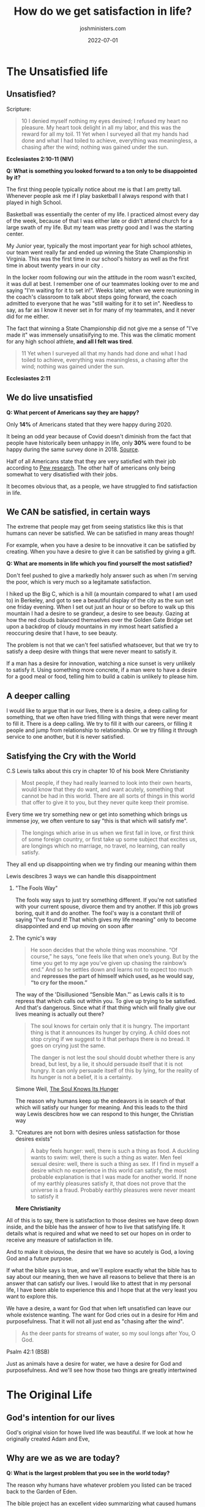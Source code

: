 #+exclude_tags: noexport
#+title: How do we get satisfaction in life?
#+draft: true
#+date: 2022-07-01
#+author: joshministers.com
#+email: josh.ministers@gmail.com
#+tags: ['satisfied']
#+layout: PostSimple
#+options: prop:t toc:nil

* Brain storming :noexport:
  When on campus, the thing I see the most is vanity. People living lives that
  are constantly chasing after nothing, doing things that deep down they believe
  will make them feel satisfied only to be dissappointed. True satisfaction can
  only come from God.

  Is that the point of access for a lot of colelge students? How can I make it
  clear that if you don't live life with a God that you will ultimately be
  wasting away.

** How do we live satisfying lives?
  Title: The Good Life

  This would go into the garden of Eden

  When we live life, are we living it in vanity? Do we do things because we want
  to or just because it is expected of us?

  First look at how God created humans to live,
  - why they don't live this way anymore,
  - what God said he would do to save them from the lives that they chose,
  - How Jesus called us to live our lives
  - How we can't do it, or struggle to
  - He

** DONE! The Good life!
* Planning :noexport:
  The study can be separated into sections that:

  1. Make the case that we aren't living satisfying lives today.
  2. Go back and see why we live unsatisfying lives
  3. Examine the promise God made about the lives we will live
  4. Look and see how Jesus taught us to live life
     - 10 Commandments! Sabbath!
     - Willing to lay down our lives. Accept Him into our lives and live for Him
  5. Acknowledge that it's hard, and a struggle
     - It's struggle since often we believe we know how to live our best lives
     - I can give an example of how I constantly wanted to go some place but God
       brought me other places that made my joy and growth so much more than I
       could imagine
  6. Know that we have to keep getting back up and pushing forward

I think I may have to revisit this pretty often and reorganize how I speak about
these topics or make the flow better, but that can be worked out!


** The Original life
- God wanted humans to experience life! To explore and see the world.
- When we think of Christianity we so often think of it is a boring life, but God had the best intentions for humans!
** The Promised life
** The Good life
** The Hard Life
** The Redeemed Life
* Next Up :noexport:
** Fix up The unsatisfied life, grammar, quotes, formatting and what not
** Do the Original life!
* The Unsatisfied life
** Prep :noexport:
*** Are we satisfied?
When thinking of it, this has a lot to do with hope!

- Question! What's something you looked forward to a ton that ended up disappointing you?

*** [[http://tenor:4040/#book_id=4&bookpos=epubcfi(/56/2/4/4/1:653)&fmt=EPUB&library_id=books&mode=read_book][CS Lewis on hope]] (Chapter 10 mere Christianity)
  I think this goes into what CS Lewis talked about a desire that things cannot satisfy. We have a desire for food and there is such a thing as food, if I find myself a desire that I can't find satisfied on earth, the most probable explanation

- I could give my testimony on how I lived my life unsatisfiedly. Tell it very
  cinematically

*** A good place to go from here is possibly Simone Weil's [[https://www.plough.com/en/topics/faith/devotional-reading/the-soul-knows-its-hunger]["The Soul knows Its Hunger"]]

  - Lest it should persuade itself that it is not hungry

    This is a parallel to what CS Lewis said abotu the person who just tells himself to stop crying for the moon

    Humans certainly hunger, hunger for something

  Then (or before) go into statistics about how people have live markedly unsatisfied lives.

- The bible holds the reason why we live unsatisfied lives and how we are to get out of that

  [[https://www.openbible.info/topics/unsatisfied][open bible info on vanity]]
** Unsatisfied?
Scripture:
#+BEGIN_QUOTE
10 I denied myself nothing my eyes desired; I refused my heart no pleasure. My
heart took delight in all my labor, and this was the reward for all my toil. 11
Yet when I surveyed all that my hands had done and what I had toiled to achieve,
everything was meaningless, a chasing after the wind; nothing was gained under
the sun.
#+END_QUOTE
**Ecclesiastes 2:10-11 (NIV)**

**Q: What is something you looked forward to a ton only to be disappointed by it?**

The first thing people typically notice about me is that I am pretty tall.
Whenever people ask me if I play basketball I always respond with that I played
in high School.

Basketball was essentially the center of my life. I practiced almost every day
of the week, because of that I was either late or didn't attend church for a
large swath of my life. But my team was pretty good and I was the starting center.

My Junior year, typically the most important year for high school athletes, our
team went really far and ended up winning the State Championship in Virginia.
This was the first time in our school's history as well as the first time in
about twenty years in our city .

In the locker room following our win the attitude in the room wasn't excited, it
was dull at best. I remember one of our teammates looking over to me and saying
"I'm waiting for it to set in!". Weeks later, when we were reunioning in the
coach's classroom to talk about steps going forward, the coach admitted to
everyone that he was "still waiting for it to set in". Needless to say, as far
as I know it never set in for many of my teammates, and it never did for me
either.

The fact that winning a State Championship did not give me a sense of "I've made
it" was immensely unsatisifying to me. This was the climatic moment for any high
school athlete, **and all I felt was tired**.

#+BEGIN_QUOTE
11 Yet when I surveyed all that my hands had done and what I had toiled to
achieve, everything was meaningless, a chasing after the wind; nothing was
gained under the sun.
#+END_QUOTE
**Ecclesiastes 2:11**
** We do live unsatisfied
**Q: What percent of Americans say they are happy?**

Only **14%** of Americans stated that they were happy during 2020.

It being an odd year because of Covid doesn't diminish from the fact that people
have historically been unhappy in life, only **30%** were found to be happy
during the same survey done in 2018. [[https://www.nbcnews.com/politics/politics-news/americans-are-unhappiest-they-ve-been-50-years-poll-finds-n1231153][Source]].

Half of all Americans state that they are very satisfied with their job
according to [[https://www.pewresearch.org/social-trends/2016/10/06/3-how-americans-view-their-jobs/][Pew research]]. The other half of americans only being somewhat to
very disatisfied with their jobs.

It becomes obvious that, as a people, we have struggled to find satisfaction in
life.

** We CAN be satisfied, in certain ways
The extreme that people may get from seeing statistics like this is that humans
can never be satisfied. We can be satisfied in many areas though!

For example, when you have a desire to be innovative it can be satisfied by
creating. When you have a desire to give it can be satisfied by giving a gift.

**Q: What are moments in life which you find yourself the most satisfied?**

Don't feel pushed to give a markedly holy answer such as when I'm serving the
poor, which is very much so a legitamate satisfaction.

I hiked up the Big C, which is a hill (a mountain compared to what I am used to)
in Berkeley, and got to see a beautiful display of the city as the sun set one
friday evening. When I set out just an hour or so before to walk up this
mountain I had a desire to se grandeur, a desire to see beauty. Gazing at how
the red clouds balanced themselves over the Golden Gate Bridge set upon a
backdrop of cloudy mountains in my inmost heart satisfied a reoccuring desire
that I have, to see beauty.

The problem is not that we can't feel satisfied whatsoever, but that we try to
satisfy a deep desire with things that were never meant to satisfy it.

If a man has a desire for innovation, watching a nice sunset is very unlikely to
satisfy it. Using something more concrete, if a man were to have a desire for a
good meal or food, telling him to build a cabin is unlikely to please him.

** A deeper calling

I would like to argue that in our lives, there is a desire, a deep calling for
something, that we often have tried filling with things that were never meant to
fill it. There is a deep calling. We try to fill it with our careers, or filling
it people and jump from relationship to relationship. Or we try filling it
through service to one another, but it is never satisfied.

** Satisfying the Cry with the World

C.S Lewis talks about this cry in chapter 10 of his book Mere Christianity
#+BEGIN_QUOTE
Most people, if they had really learned to look into their own hearts, would
know that they do want, and want acutely, something that cannot be had in this
world. There are all sorts of things in this world that offer to give it to you,
but they never quite keep their promise.
#+END_QUOTE

Every time we try something new or get into something which brings us immense
joy, we often venture to say "this is that which will satisfy me".

#+begin_quote
The longings which arise in us when we first fall in love, or first think of
some foreign country, or first take up some subject that excites us, are
longings which no marriage, no travel, no learning, can really satisfy.
#+end_quote

They all end up disappointing when we try finding our meaning within them

Lewis descibres 3 ways we can handle this disappointment

1. "The Fools Way"

   The fools way says to just try something different. If you're not satisfied
   with your current spouse, divorce them and try another. If this job grows
   boring, quit it and do another. The fool's way is a constant thrill of saying
   "I've found it! That which gives my life meaning" only to become disappointed
   and end up moving on soon after

2. The cynic's way
   #+begin_quote
   He soon decides that the whole thing was moonshine. “Of course,” he says,
   “one feels like that when one’s young. But by the time you get to my age
   you’ve given up chasing the rainbow’s end.” And so he settles down and learns
   not to expect too much and **represses the part of himself which used, as he
   would say, “to cry for the moon.”**
   #+end_quote

   The way of the 'Disillusioned “Sensible Man.”' as Lewis calls it is to
   repress that which calls out within you. To give up trying to be satisfied.
   And that's dangerous. Since what if that thing which will finally give our
   lives meaning is actually out there?

   #+begin_quote
   The soul knows for certain only that it is hungry. The important thing is that
   it announces its hunger by crying. A child does not stop crying if we suggest to
   it that perhaps there is no bread. It goes on crying just the same.

   The danger is not lest the soul should doubt whether there is any bread, but
   lest, by a lie, it should persuade itself that it is not hungry. It can only
   persuade itself of this by lying, for the reality of its hunger is not a belief,
   it is a certainty.
   #+end_quote
   Simone Weil, [[https://www.plough.com/en/topics/faith/devotional-reading/the-soul-knows-its-hunger][The Soul Knows Its Hunger]]

   The reason why humans keep up the endeavors is in search of that which will
   satisfy our hunger for meaning. And this leads to the third way Lewis descibres
   how we can respond to this hunger, the Christian way

3. "Creatures are not born with desires unless satisfaction for those desires exists"
   #+begin_quote
   A baby feels hunger: well, there is such a thing as food. A duckling wants to
   swim: well, there is such a thing as water. Men feel sexual desire: well, there
   is such a thing as sex. If I find in myself a desire which no experience in this
   world can satisfy, the most probable explanation is that I was made for another
   world. If none of my earthly pleasures satisfy it, that does not prove that the
   universe is a fraud. Probably earthly pleasures were never meant to satisfy it
   #+end_quote
   **Mere Christianity**

All of this is to say, there is satisfaction to those desires we have deep down
inside, and the bible has the answer of how to live that satisfying life. It
details what is required and what we need to set our hopes on in order to
receive any measure of satisfaction in life.

And to make it obvious, the desire that we have so acutely is God, a loving God
and a future purpose.

If what the bible says is true, and we'll explore exactly what the bible has to
say about our meaning, then we have all reasons to believe that there is an
answer that can satisfy our lives. I would like to attest that in my personal
life, I have been able to experience this and I hope that at the very least you
want to explore this.

We have a desire, a want for God that when left unsatisfied can leave our whole
existence wanting. The want for God cries out in a desire for Him and
purposefulness. That it will not all just end as "chasing after the wind".

#+BEGIN_QUOTE
As the deer pants for streams of water, so my soul longs after You, O God.
#+END_QUOTE
Psalm 42:1 (BSB)

Just as animals have a desire for water, we have a desire for God and
purposefulness. And we'll see how those two things are greatly intertwined
* The Original Life
** Prep :noexport:
All strife that we see in the world can be traced back to Adam and Eve.

*Good Question*: What is the largest problem that you see in the world today.
Make sure to say there's no particularly wrong answer haha. The question of why
humans do this or that can be traced back to the Garden of Eden. Maybe later on
explain that it's when humans try to define good on their own terms, what
satisfies life

This [[https://youtu.be/TJLan-pJzfQ][BibleProject video]] about the tree of life may be something great to link
to!

- God had an original vision for how we would live life, in the Garden of Eden
- This life was perfect, God is the one who knows how to ultimately satisfy our
  hearts and desires
- God gave Adam and Eve so much that they could enjoy. They had love from God,
  love from each other, they had a love for their work a vocation, they had a
  large selection of fruits to eat from (God ruling from permission), they had
  the world to explore, all of God's creation to try and understand.

- God's desire for your life is just like this! He wants you to have joy! He
  knows what will ultimately make you joyful!

- If there is a God who knows what will make you joyful, wants to make you joyful,
  and is capable of making you joyful. The logical thing is to follow that God.

*Maybe change this language from joyful to purpose/meaningful*

- When we try to fill our hearts desires in our own way, it leads to pain,
  that's when Adam and Eve ate of the tree
- This is the problem we see with human kind all so often, we try to satisfy
  that deep desire our own way, when God is the one who knows what we want the
  most in life.

  Once Adam and Eve ate from the tree, they introduced something, which you may
  have heard about, called sin.

  Sin is defined in the bible is going away from God's ideal for life. God had
  an ideal that He created for humans, but humans ended up straying from God's
  ideal because they wanted to define good on their own terms. Thus entering sin
  into the lives of humans.

  To show how sin is a straying from God's ideal, we can look at women.

  The bible is unique among all major religions.
  - It is the ONLY major religion to mention women in the creation story
    And it does so in an interesting way

  God created men, women, and all people equal equal
  - God created women from a bone out of Adam's side, indicating that they were
    to be equals.
  - Genesis 1:27 "So God created mankind in his own image, in the image of God he created
    them; male and female he created them.""

    He created both men and women in his image, He didn't create one more in his
    images than another.

    Galatians 3:28: "There is neither Jew nor Greek, there is neither slave nor
    free, there is no male and female, for you are all one in Christ Jesus."

    - Jew nor greek: no difference between races
    - Slave nor free: slaves should not feel inferior to those free and free
    shouldnt feel superior to the slaves
    - No male and female: Men or women should not feel superior to the other.


    This is speaking about all people. No one human, whether male, female, Jew,
    Greek, is superior to another. There is equality between all people.

    This is where the concept of equality came from, the Bible, the creation
    story. But an interesting thing happens once men and women sin

  *Genesis 3:16*
  #+begin_quote
  To the woman he said,

  “I will make your pains in childbearing very severe;
      with painful labor you will give birth to children.
  Your desire will be for your husband,
      and he will rule over you.”
  #+end_quote

  Once humans sinned, that's when men started ruling over women. Why? The reason
  is because humans related to power away from the ideal God had for them. God
  made Adam physically stronger than Eve, that was not a sign of superiority but
  just that he made the differently but still equal. When humans sinned, they
  started relating to power differently. The stronger rules over the weaker,
  which is far far far from God's ideal. We see this from now on with stronger
  nations subjecting weaker nations and women being mistreated all throughout
  history.

  This is sin, going away from the ideal that God has for life. And it causes
  death, dissatisfaction, pain, tumolt. All of the problems we see in life is
  because of this. When we try to define what is good in life.

  And often what we see now is people choosing selfishness. Choosing to elevate
  themselves over others. This is far far from the ideal God has for humans.

  This is getting away from the main point. God has an ideal for humans, and
  pain, disatisfaction, and all the problems in the world can be traced back to
  us trying to define what is good and will satisfy ourselves. And looking at
  humans, we most readily define what is good as what pleases our desires the
  most, selfishness.

  So God had an original life for humans, but we ruined to say the least to try
  and define it for ourselves. But here he makes a promise in Genesis 3:15
  #+begin_quote
  15
  And I will put enmity
      between you and the woman,
      and between your offspring[a] and hers;
  he will crush[b] your head,
      and you will strike his heel.”
  #+end_quote
  This seems unclear, but in the face of the selfishness, pride really, of
  humans to try and define good on their own, God makes a promises of sending
  someone to save humans.

  The call to action is that we shouldn't try to define what will satisfy our
  lives. When we try to satisfy it with things that ultimately lead to death,
  greed, selfishness, chasing the money bag, we just hurt ourselves and leave
  ourselves disatisfied.

  - God has a plan though!

So sin separated humans from God, but God didn't leave humans. He puts together
this plan to bring humans back to the ideal. Not only to put humans back to the
ideal but also demonstrate Who God is and how to live in this ideal, which is
what we'll look out in the next study, but this passage in Isaiah prophecied
Jesus' appearance

This specific passage was written about 700 years before Jesus walked the earth

*[[https://www.biblegateway.com/passage/?search=Isaiah+53&version=NIV][Isaiah 53 (NIV)]]*

We see this promise iterated throughout the entire old testament, which was
written from creation to about 400 years before Jesus was born.

AN IMPORTANT THING TO BRING UP WITH JESUS IS THAT HE SHOWS THAT WE CAN TRUST GOD
TO SUPPLY US WITH WHAT WE REALLY DESIRE SINCE HE DEMONSTRATED HOW MUCH HE LOVED
US. THAT HE DIED FOR US!
** God's intention for our lives
God's original vision for howe lived life was beautiful. If we look at how he
originally created Adam and Eve,
** Why are we as we are today?

*Q: What is the largest problem that you see in the world today?*

The reason why humans have whatever problem you listed can be traced back to the
Garden of Eden.

The bible project has an excellent video summarizing what caused humans to start
living their lives to cause these problems: [[https://youtu.be/TJLan-pJzfQ][link]].
